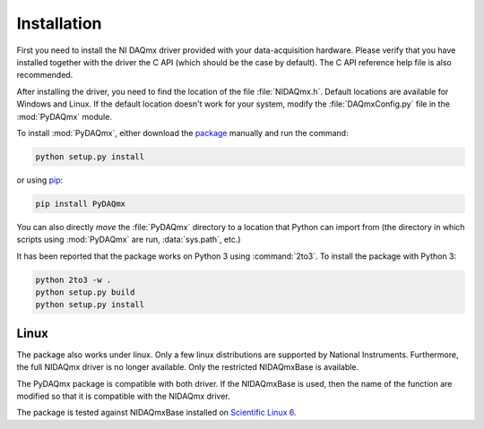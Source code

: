 ============
Installation
============

First you need to install the NI DAQmx driver provided with your
data-acquisition hardware. Please verify that you have installed together with
the driver the C API (which should be the case by default). The C API reference
help file is also recommended.

After installing the driver, you need to find the location of the file
:file:`NIDAQmx.h`. Default locations are available for Windows and Linux. 
If the default location doesn't work for your system, modify the :file:`DAQmxConfig.py` file in the :mod:`PyDAQmx`
module.

To install :mod:`PyDAQmx`, either download the `package`_ manually and run the
command:

.. code-block:: sh

    python setup.py install

or using `pip <http://www.pip-installer.org/>`_:

.. code-block:: sh

    pip install PyDAQmx

You can also directly *move* the :file:`PyDAQmx` directory to a location that
Python can import from (the directory in which scripts using :mod:`PyDAQmx` are
run, :data:`sys.path`, etc.)

It has been reported that the package works on Python 3 using :command:`2to3`.
To install the package with Python 3:

.. code-block:: sh

    python 2to3 -w .
    python setup.py build
    python setup.py install


Linux
-----

The package also works under linux. Only a few linux
distributions are supported by National Instruments. Furthermore, the full NIDAQmx driver is no longer available. Only the restricted NIDAQmxBase is available. 

The PyDAQmx package is compatible with both driver. If the NIDAQmxBase is used, then the name of the function are modified so that it is compatible with the NIDAQmx driver. 

The package is tested against NIDAQmxBase installed on `Scientific Linux 6 <https://www.scientificlinux.org/>`_.



.. _package: http://pypi.python.org/pypi/PyDAQmx 

